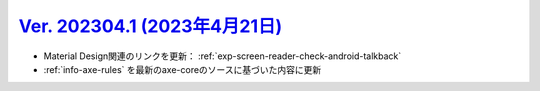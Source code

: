 .. _ver-202304-1:

*********************************************************************************************
`Ver. 202304.1 (2023年4月21日) <https://github.com/freee/a11y-guidelines/releases/202304.1>`_
*********************************************************************************************

*  Material Design関連のリンクを更新： :ref:`exp-screen-reader-check-android-talkback`
*  :ref:`info-axe-rules` を最新のaxe-coreのソースに基づいた内容に更新


